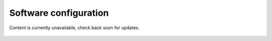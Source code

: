 ======================
Software configuration
======================


Content is currently unavailable, check back soon for updates.

.. figure:: ../shared_images/coming-soon.png
   :alt: Documentation coming soon.